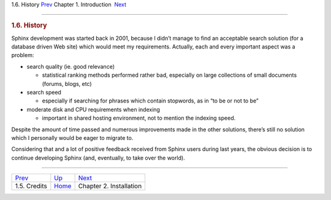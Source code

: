 .. raw:: html

   <div class="navheader">

1.6. History
`Prev <credits.html>`__ 
Chapter 1. Introduction
 `Next <installation.html>`__

--------------

.. raw:: html

   </div>

.. raw:: html

   <div class="sect1">

.. raw:: html

   <div class="titlepage">

.. raw:: html

   <div>

.. raw:: html

   <div>

.. rubric:: 1.6. History
   :name: history
   :class: title

.. raw:: html

   </div>

.. raw:: html

   </div>

.. raw:: html

   </div>

Sphinx development was started back in 2001, because I didn’t manage to
find an acceptable search solution (for a database driven Web site)
which would meet my requirements. Actually, each and every important
aspect was a problem:

.. raw:: html

   <div class="itemizedlist">

-  search quality (ie. good relevance)

   .. raw:: html

      <div class="itemizedlist">

   -  statistical ranking methods performed rather bad, especially on
      large collections of small documents (forums, blogs, etc)

   .. raw:: html

      </div>

-  search speed

   .. raw:: html

      <div class="itemizedlist">

   -  especially if searching for phrases which contain stopwords, as in
      “to be or not to be”

   .. raw:: html

      </div>

-  moderate disk and CPU requirements when indexing

   .. raw:: html

      <div class="itemizedlist">

   -  important in shared hosting environment, not to mention the
      indexing speed.

   .. raw:: html

      </div>

.. raw:: html

   </div>

Despite the amount of time passed and numerous improvements made in the
other solutions, there’s still no solution which I personally would be
eager to migrate to.

Considering that and a lot of positive feedback received from Sphinx
users during last years, the obvious decision is to continue developing
Sphinx (and, eventually, to take over the world).

.. raw:: html

   </div>

.. raw:: html

   <div class="navfooter">

--------------

+----------------------------+-------------------------+---------------------------------+
| `Prev <credits.html>`__    | `Up <intro.html>`__     |  `Next <installation.html>`__   |
+----------------------------+-------------------------+---------------------------------+
| 1.5. Credits               | `Home <index.html>`__   |  Chapter 2. Installation        |
+----------------------------+-------------------------+---------------------------------+

.. raw:: html

   </div>
